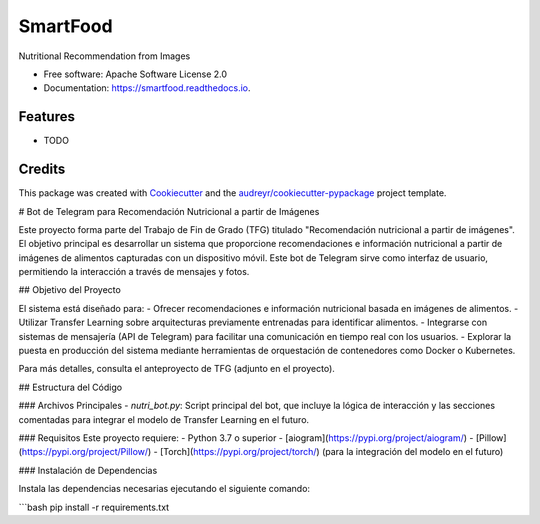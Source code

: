 =========
SmartFood
=========


.. image:: https://img.shields.io/pypi/v/smartfood.svg
        :target: https://pypi.python.org/pypi/smartfood

.. image:: https://img.shields.io/travis/Jmartinezc-rgb/smartfood.svg
        :target: https://travis-ci.com/Jmartinezc-rgb/smartfood

.. image:: https://readthedocs.org/projects/smartfood/badge/?version=latest
        :target: https://smartfood.readthedocs.io/en/latest/?version=latest
        :alt: Documentation Status




Nutritional Recommendation from Images


* Free software: Apache Software License 2.0
* Documentation: https://smartfood.readthedocs.io.


Features
--------

* TODO

Credits
-------

This package was created with Cookiecutter_ and the `audreyr/cookiecutter-pypackage`_ project template.

.. _Cookiecutter: https://github.com/audreyr/cookiecutter
.. _`audreyr/cookiecutter-pypackage`: https://github.com/audreyr/cookiecutter-pypackage

# Bot de Telegram para Recomendación Nutricional a partir de Imágenes

Este proyecto forma parte del Trabajo de Fin de Grado (TFG) titulado "Recomendación nutricional a partir de imágenes". El objetivo principal es desarrollar un sistema que proporcione recomendaciones e información nutricional a partir de imágenes de alimentos capturadas con un dispositivo móvil. Este bot de Telegram sirve como interfaz de usuario, permitiendo la interacción a través de mensajes y fotos.

## Objetivo del Proyecto

El sistema está diseñado para:
- Ofrecer recomendaciones e información nutricional basada en imágenes de alimentos.
- Utilizar Transfer Learning sobre arquitecturas previamente entrenadas para identificar alimentos.
- Integrarse con sistemas de mensajería (API de Telegram) para facilitar una comunicación en tiempo real con los usuarios.
- Explorar la puesta en producción del sistema mediante herramientas de orquestación de contenedores como Docker o Kubernetes.

Para más detalles, consulta el anteproyecto de TFG (adjunto en el proyecto).

## Estructura del Código

### Archivos Principales
- `nutri_bot.py`: Script principal del bot, que incluye la lógica de interacción y las secciones comentadas para integrar el modelo de Transfer Learning en el futuro.

### Requisitos
Este proyecto requiere:
- Python 3.7 o superior
- [aiogram](https://pypi.org/project/aiogram/)
- [Pillow](https://pypi.org/project/Pillow/)
- [Torch](https://pypi.org/project/torch/) (para la integración del modelo en el futuro)

### Instalación de Dependencias

Instala las dependencias necesarias ejecutando el siguiente comando:

```bash
pip install -r requirements.txt



